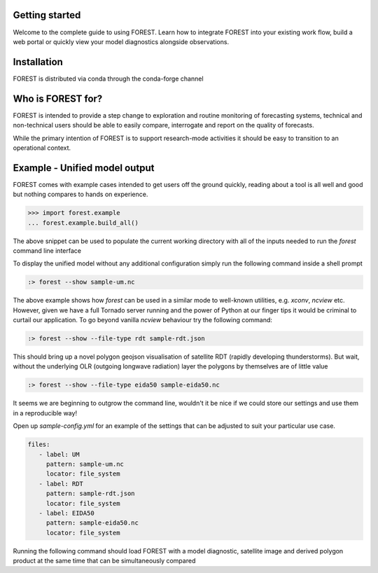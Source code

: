 
Getting started
===============

Welcome to the complete guide to using FOREST. Learn how
to integrate FOREST into your existing work flow, build a
web portal or quickly view your model diagnostics alongside
observations.

Installation
============

FOREST is distributed via conda through the conda-forge channel

Who is FOREST for?
==================

FOREST is intended to provide a step change to exploration and
routine monitoring of forecasting systems, technical and non-technical
users should be able to easily compare, interrogate and report on the
quality of forecasts.

While the primary intention of FOREST is to support research-mode activities
it should be easy to transition to an operational context.


Example - Unified model output
==============================

FOREST comes with example cases intended to get users off the ground
quickly, reading about a tool is all well and good but nothing compares
to hands on experience.

.. code-block:: python

   >>> import forest.example
   ... forest.example.build_all()

The above snippet can be used to populate the current working directory with
all of the inputs needed to run the `forest` command line interface

To display the unified model without any additional configuration simply
run the following command inside a shell prompt

.. code-block:: sh

  :> forest --show sample-um.nc


The above example shows how `forest` can be used in a similar mode to well-known
utilities, e.g. `xconv`, `ncview` etc. However, given we have a full Tornado
server running and the power of Python at our finger tips it would be
criminal to curtail our application. To go beyond vanilla `ncview` behaviour
try the following command:

.. code-block:: sh

  :> forest --show --file-type rdt sample-rdt.json

This should bring up a novel polygon geojson visualisation of satellite
RDT (rapidly developing thunderstorms). But wait, without the underlying
OLR (outgoing longwave radiation) layer the polygons by themselves are
of little value

.. code-block:: sh

  :> forest --show --file-type eida50 sample-eida50.nc

It seems we are beginning to outgrow the command line, wouldn't it be
nice if we could store our settings and use them in a reproducible way!

Open up `sample-config.yml` for an example of the settings that can be adjusted
to suit your particular use case.

.. code-block:: yaml

  files:
     - label: UM
       pattern: sample-um.nc
       locator: file_system
     - label: RDT
       pattern: sample-rdt.json
       locator: file_system
     - label: EIDA50
       pattern: sample-eida50.nc
       locator: file_system

Running the following command should load FOREST with a model diagnostic, satellite image and derived polygon product at the same time that can be simultaneously compared
